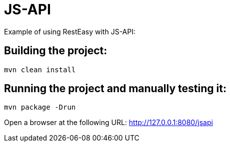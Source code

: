 = JS-API

Example of using RestEasy with JS-API:

== Building the project:

[source,bash]
----
mvn clean install
----

== Running the project and manually testing it:

[source,bash]
----
mvn package -Drun
----

Open a browser at the following URL: http://127.0.0.1:8080/jsapi